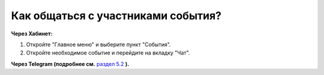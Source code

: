 Как общаться с участниками события?
-----------------------------------
**Через Хабинет:**

.. image:: ../_images/03-class-life/9.png 

1. Откройте "Главное меню" и выберите пункт "События".

2. Откройте необходимое событие и перейдите на вкладку "Чат".

**Через Telegram (подробнее см.** `раздел 5.2 <http://habinet.readthedocs.io/ru/latest/05-telegram/index.html#id2>`_ **).**
